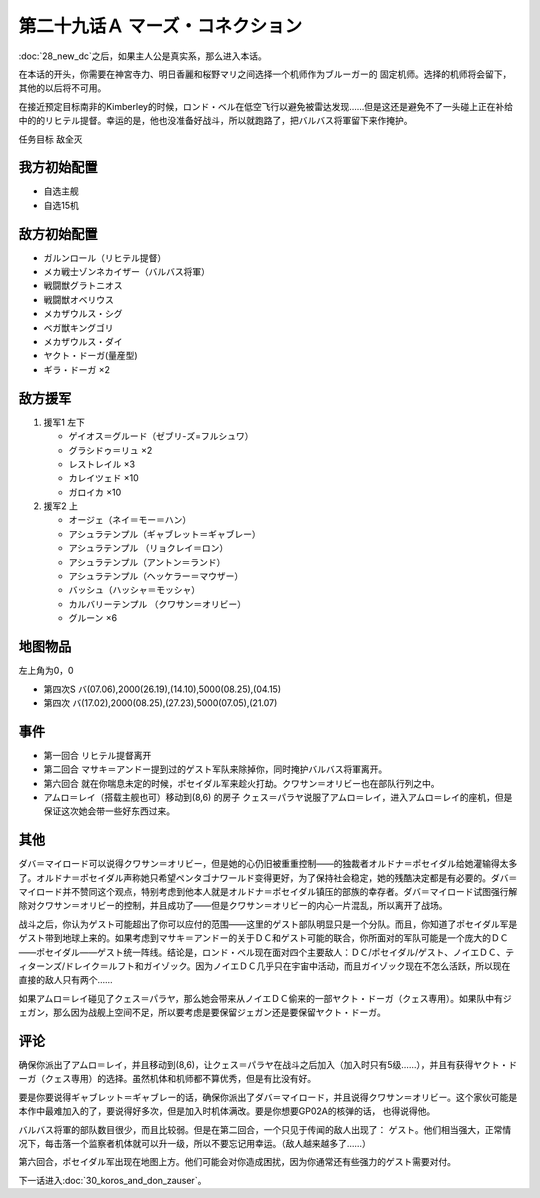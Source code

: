 
.. _29A-MarsConnection.htm:

第二十九话Ａ マーズ・コネクション 
=================================

:doc:`28_new_dc`\ 之后，如果主人公是真实系，那么进入本话。

在本话的开头，你需要在神宮寺力、明日香麗和桜野マリ之间选择一个机师作为ブルーガー的 固定机师。选择的机师将会留下，其他的以后将不可用。

在接近预定目标南非的Kimberley的时候，ロンド・ベル在低空飞行以避免被雷达发现……但是这还是避免不了一头碰上正在补给中的的リヒテル提督。幸运的是，他也没准备好战斗，所以就跑路了，把バルバス将軍留下来作掩护。

任务目标 敌全灭

-----------------
我方初始配置
-----------------

* 自选主舰
* 自选15机 

-----------------
敌方初始配置
-----------------

* ガルンロール（リヒテル提督）
* メカ戦士ゾンネカイザー（バルバス将軍）
* 戦闘獣グラトニオス
* 戦闘獣オベリウス
* メカザウルス・シグ
* ベガ獣キングゴリ
* メカザウルス・ダイ
* ヤクト・ドーガ(量産型)
* ギラ・ドーガ ×2

-----------------
敌方援军
-----------------

#. 援军1 左下

   * ゲイオス＝グルード（ゼブリ-ズ=フルシュワ） 
   * グラシドゥ＝リュ ×2
   * レストレイル ×3
   * カレイツェド ×10
   * ガロイカ ×10
#. 援军2 上

   * オージェ（ネイ＝モー＝ハン）
   * アシュラテンプル（ギャブレット＝ギャブレー）  
   * アシュラテンプル （リョクレイ＝ロン）
   * アシュラテンプル（アントン＝ランド）
   * アシュラテンプル（ヘッケラー＝マウザー）
   * バッシュ（ハッシャ＝モッシャ）
   * カルバリーテンプル （クワサン＝オリビー）
   * グルーン ×6

-------------
地图物品
-------------

左上角为0，0

* 第四次S バ(07.06),2000(26.19),(14.10),5000(08.25),(04.15) 
* 第四次 バ(17.02),2000(08.25),(27.23),5000(07.05),(21.07) 

---------------
事件
---------------

* 第一回合 リヒテル提督离开
* 第二回合 マサキ＝アンドー提到过的ゲスト军队来除掉你，同时掩护バルバス将軍离开。
* 第六回合 就在你喘息未定的时候，ポセイダル军来趁火打劫。クワサン＝オリビー也在部队行列之中。
* アムロ＝レイ（搭载主舰也可）移动到(8,6) 的房子 クェス＝パラヤ说服了アムロ＝レイ，进入アムロ＝レイ的座机，但是保证这次她会带一些好东西过来。


.. rst-class::center
.. flat-table::   
   :class: text-center, align-items-center

   * - :cspan:`1` :doc:`../missable`：クェス
  
   * - :cspan:`1` 
  
       .. admonition:: アムロ＝レイ移动到(8,6) 
          :class: attention 

          クェス 2/2

   * - :cspan:`1` :doc:`../missable`：ダバ＝マイロード说得クワサン＝オリビー
   * - :cspan:`1` 
  
       .. admonition:: クワサン
          :class: attention

          クワサン 3/4

          アシュラテンプル（ギャブレー）3/5

          キュベレイMk-IIx2（プル和プルツー）3/6

          GP-02A追加アトミックバズーカ 3/9
   * - :cspan:`1` :doc:`../missable`：战后选择
   * -
  
       .. admonition:: 保留ヤクト・ドーガ 
          :class: attention

          ガンタンク、ザク改或者ジェガン离队 3/4

     -
       .. admonition:: 保留ジェガン
          :class: attention

          无变化


---------------
其他
---------------

ダバ＝マイロード可以说得クワサン＝オリビー，但是她的心仍旧被重重控制——的独裁者オルドナ＝ポセイダル给她灌输得太多了。オルドナ＝ポセイダル声称她只希望ペンタゴナワールド变得更好，为了保持社会稳定，她的残酷决定都是有必要的。ダバ＝マイロード并不赞同这个观点，特别考虑到他本人就是オルドナ＝ポセイダル镇压的部族的幸存者。ダバ＝マイロード试图强行解除对クワサン＝オリビー的控制，并且成功了——但是クワサン＝オリビー的内心一片混乱，所以离开了战场。

战斗之后，你认为ゲスト可能超出了你可以应付的范围——这里的ゲスト部队明显只是一个分队。而且，你知道了ポセイダル军是ゲスト带到地球上来的。如果考虑到マサキ＝アンドー的关于ＤＣ和ゲスト可能的联合，你所面对的军队可能是一个庞大的ＤＣ——ポセイダル——ゲスト统一阵线。结论是，ロンド・ベル现在面对四个主要敌人：ＤＣ/ポセイダル/ゲスト、ノイエＤＣ、ティターンズ/ドレイク＝ルフト和ガイゾック。因为ノイエＤＣ几乎只在宇宙中活动，而且ガイゾック现在不怎么活跃，所以现在直接的敌人只有两个……

如果アムロ＝レイ碰见了クェス＝パラヤ，那么她会带来从ノイエＤＣ偷来的一部ヤクト・ドーガ（クェス専用）。如果队中有ジェガン，那么因为战舰上空间不足，所以要考虑是要保留ジェガン还是要保留ヤクト・ドーガ。

---------------
评论
---------------

确保你派出了アムロ＝レイ，并且移动到(8,6)，让クェス＝パラヤ在战斗之后加入（加入时只有5级……），并且有获得ヤクト・ドーガ（クェス専用）的选择。虽然机体和机师都不算优秀，但是有比没有好。

要是你要说得ギャブレット＝ギャブレー的话，确保你派出了ダバ＝マイロード，并且说得クワサン＝オリビー。这个家伙可能是本作中最难加入的了，要说得好多次，但是加入时机体满改。要是你想要GP02A的核弹的话， 也得说得他。

バルバス将軍的部队数目很少，而且比较弱。但是在第二回合，一个只见于传闻的敌人出现了： ゲスト。他们相当强大，正常情况下，每击落一个监察者机体就可以升一级，所以不要忘记用幸运。（敌人越来越多了……）

第六回合，ポセイダル军出现在地图上方。他们可能会对你造成困扰，因为你通常还有些强力的ゲスト需要对付。

下一话进入\ :doc:`30_koros_and_don_zauser`\ 。